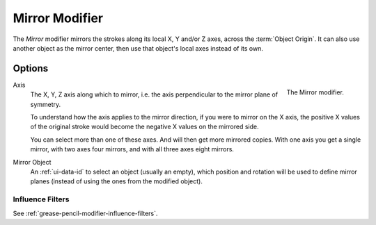 .. _bpy.types.MirrorGpencilModifier:

***************
Mirror Modifier
***************

The *Mirror* modifier mirrors the strokes along its local X, Y and/or Z axes, across the :term:`Object Origin`.
It can also use another object as the mirror center, then use that object's local axes instead of its own.


Options
=======

.. figure:: /images/grease-pencil_modifiers_generate_mirror_panel.png
   :align: right

   The Mirror modifier.

Axis
   The X, Y, Z axis along which to mirror, i.e. the axis perpendicular to the mirror plane of symmetry.

   To understand how the axis applies to the mirror direction, if you were to mirror on the X axis,
   the positive X values of the original stroke would become the negative X values on the mirrored side.

   You can select more than one of these axes. And will then get more mirrored copies.
   With one axis you get a single mirror, with two axes four mirrors, and with all three axes eight mirrors.

Mirror Object
   An :ref:`ui-data-id` to select an object (usually an empty),
   which position and rotation will be used to define mirror planes
   (instead of using the ones from the modified object).


Influence Filters
-----------------

See :ref:`grease-pencil-modifier-influence-filters`.
